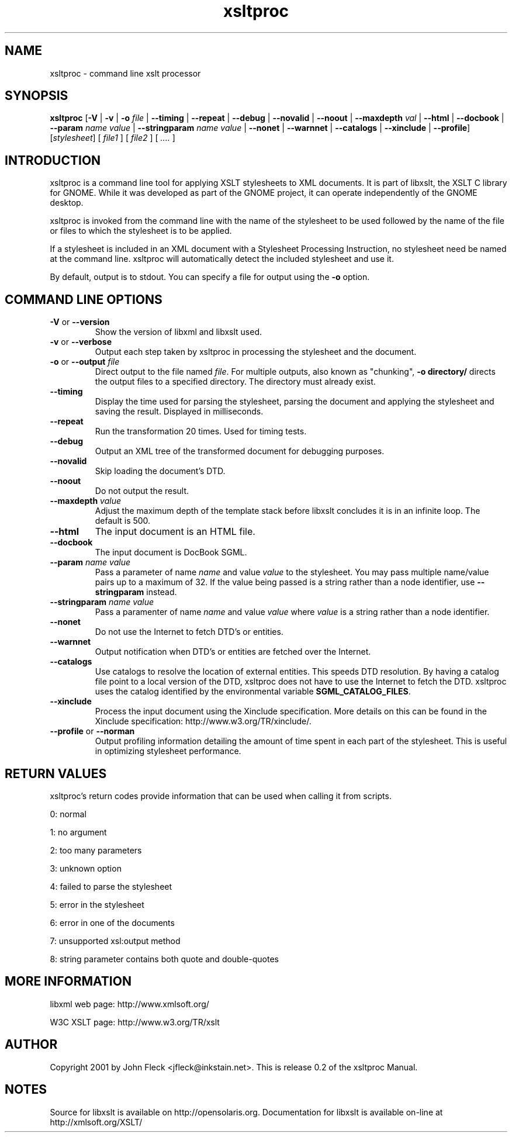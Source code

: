 ."Generated by db2man.xsl. Don't modify this, modify the source.
.de Sh \" Subsection
.br
.if t .Sp
.ne 5
.PP
\fB\\$1\fR
.PP
..
.de Sp \" Vertical space (when we can't use .PP)
.if t .sp .5v
.if n .sp
..
.de Ip \" List item
.br
.ie \\n(.$>=3 .ne \\$3
.el .ne 3
.IP "\\$1" \\$2
..
.TH "xsltproc" 1 "2002 Jun 27"
.SH NAME
xsltproc \- command line xslt processor
.SH "SYNOPSIS"
\fBxsltproc\fR [\fB-V\fR | \fB-v\fR | \fB-o  \fIfile\fR \fR | \fB--timing\fR | \fB--repeat\fR | \fB--debug\fR | \fB--novalid\fR | \fB--noout\fR | \fB--maxdepth  \fIval\fR \fR | \fB--html\fR | \fB--docbook\fR | \fB--param  \fIname\fR   \fIvalue\fR \fR | \fB--stringparam  \fIname\fR   \fIvalue\fR \fR | \fB--nonet\fR | \fB--warnnet\fR | \fB--catalogs\fR | \fB--xinclude\fR | \fB--profile\fR] [\fB\fIstylesheet\fR\fR] [ \fIfile1\fR ] [ \fIfile2\fR ] [ \fI....\fR ]
.SH "INTRODUCTION"

.PP
xsltproc is a command line tool for applying XSLT stylesheets to XML documents. It is part of libxslt, the XSLT C library for GNOME. While it was developed as part of the GNOME project, it can operate independently of the GNOME desktop.
.PP
xsltproc is invoked from the command line with the name of the stylesheet to be used followed by the name of the file or files to which the stylesheet is to be applied.
.PP
If a stylesheet is included in an XML document with a Stylesheet Processing Instruction, no stylesheet need be named at the command line. xsltproc will automatically detect the included stylesheet and use it.
.PP
By default, output is to stdout. You can specify a file for output using the \fB-o\fR option.

.SH "COMMAND LINE OPTIONS"

.TP
\fB-V\fR or \fB--version\fR
Show the version of libxml and libxslt used.
.TP
\fB-v\fR or \fB--verbose\fR
Output each step taken by xsltproc in processing the stylesheet and the document.
.TP
\fB-o\fR or \fB--output\fR \fIfile\fR
Direct output to the file named \fIfile\fR. For multiple outputs, also known as "chunking", \fB-o\fR \fBdirectory/\fR directs the output files to a specified directory. The directory must already exist.
.TP
\fB--timing\fR
Display the time used for parsing the stylesheet, parsing the document and applying the stylesheet and saving the result. Displayed in milliseconds.
.TP
\fB--repeat\fR
Run the transformation 20 times. Used for timing tests.
.TP
\fB--debug\fR
Output an XML tree of the transformed document for debugging purposes.
.TP
\fB--novalid\fR
Skip loading the document's DTD.
.TP
\fB--noout\fR
Do not output the result.
.TP
\fB--maxdepth\fR \fIvalue\fR
Adjust the maximum depth of the template stack before libxslt concludes it is in an infinite loop. The default is 500.
.TP
\fB--html\fR
The input document is an HTML file.
.TP
\fB--docbook\fR
The input document is DocBook SGML.
.TP
\fB--param\fR \fIname\fR \fIvalue\fR
Pass a parameter of name \fIname\fR and value \fIvalue\fR to the stylesheet. You may pass multiple name/value pairs up to a maximum of 32. If the value being passed is a string rather than a node identifier, use \fB--stringparam\fR instead.
.TP
\fB--stringparam\fR \fIname\fR \fIvalue\fR
Pass a paramenter of name \fIname\fR and value \fIvalue\fR where \fIvalue\fR is a string rather than a node identifier.
.TP
\fB--nonet\fR
Do not use the Internet to fetch DTD's or entities.
.TP
\fB--warnnet\fR
Output notification when DTD's or entities are fetched over the Internet.
.TP
\fB--catalogs\fR
Use catalogs to resolve the location of external entities. This speeds DTD resolution. By having a catalog file point to a local version of the DTD, xsltproc does not have to use the Internet to fetch the DTD. xsltproc uses the catalog identified by the environmental variable \fBSGML_CATALOG_FILES\fR.
.TP
\fB--xinclude\fR
Process the input document using the Xinclude specification. More details on this can be found in the Xinclude specification: http://www.w3.org/TR/xinclude/.
.TP
\fB--profile\fR or \fB--norman\fR
Output profiling information detailing the amount of time spent in each part of the stylesheet. This is useful in optimizing stylesheet performance.

.SH "RETURN VALUES"

.PP
xsltproc's return codes provide information that can be used when calling it from scripts.

.PP
0: normal
.PP
1: no argument
.PP
2: too many parameters
.PP
3: unknown option
.PP
4: failed to parse the stylesheet
.PP
5: error in the stylesheet
.PP
6: error in one of the documents
.PP
7: unsupported xsl:output method
.PP
8: string parameter contains both quote and double-quotes

.SH "MORE INFORMATION"

.PP
libxml web page: http://www.xmlsoft.org/
.PP
W3C XSLT page: http://www.w3.org/TR/xslt

.SH AUTHOR
Copyright 2001 by John Fleck  <jfleck@inkstain.net>.
This is release 0.2 of the xsltproc Manual.

.SH NOTES
Source for libxslt is available on http://opensolaris.org.
Documentation for libxslt is available on-line at http://xmlsoft.org/XSLT/
